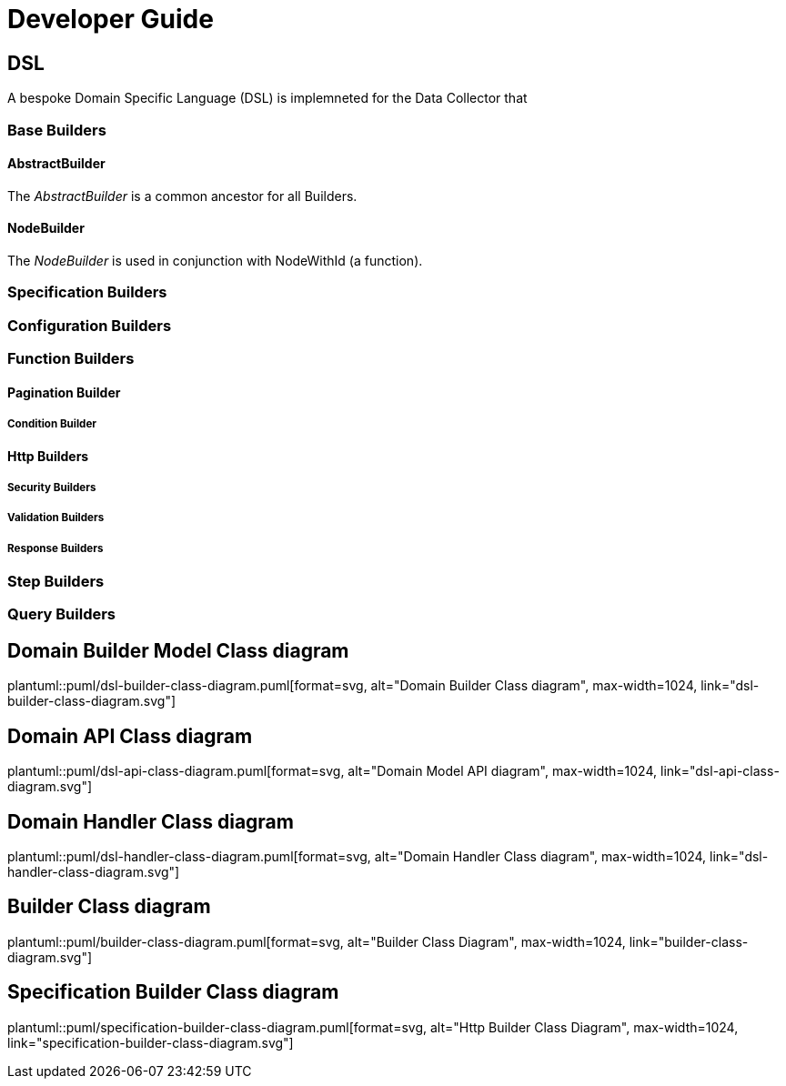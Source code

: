 = Developer Guide

ifdef::env-github[]
:tip-caption: :bulb:
:note-caption: :information_source:
:important-caption: :heavy_exclamation_mark:
:caution-caption: :fire:
:warning-caption: :warning:
:toc-placement: preamble
endif::[]


== DSL

A bespoke Domain Specific Language (DSL) is implemneted for the Data Collector that

=== Base Builders

==== AbstractBuilder

The _AbstractBuilder_ is a common ancestor for all Builders.

==== NodeBuilder

The _NodeBuilder_ is used in conjunction with NodeWithId (a function).

=== Specification Builders

=== Configuration Builders

=== Function Builders

==== Pagination Builder

===== Condition Builder

==== Http Builders

===== Security Builders

===== Validation Builders

===== Response Builders

=== Step Builders

=== Query Builders


ifdef::env-github[]
== Domain Builder Class diagram
image::diagrams/dsl-builder-class-diagram.svg[alt="Domain Builder Class diagram", max-width=1024, link="diagrams/dsl-builder-class-diagram.svg"]

== Domain API Class diagram
image::diagrams/dsl-api-class-diagram.svg[alt="Domain API Class diagram", max-width=1024, link="diagrams/dsl-api-class-diagram.svg"]

== Domain Handler Class diagram
image::diagrams/dsl-handler-class-diagram.svg[alt="Domain Handler Class diagram", max-width=1024, link="diagrams/dsl-handler-class-diagram.svg"]

== Builder Class diagram
image::diagrams/builder-class-diagram.svg[alt="Builder Class Diagram", max-width=1024, link="diagrams/builder-class-diagram.svg"]

== Specification Builder Class diagram
image::diagrams/specification-builder-class-diagram.svg[alt="Http Builder Class Diagram", max-width=1024, link="diagrams/specification-builder-class-diagram.svg"]

endif::[]

ifndef::env-github[]
== Domain Builder Model Class diagram
plantuml::puml/dsl-builder-class-diagram.puml[format=svg, alt="Domain Builder Class diagram", max-width=1024, link="dsl-builder-class-diagram.svg"]

== Domain API Class diagram
plantuml::puml/dsl-api-class-diagram.puml[format=svg, alt="Domain Model API diagram", max-width=1024, link="dsl-api-class-diagram.svg"]

== Domain Handler Class diagram
plantuml::puml/dsl-handler-class-diagram.puml[format=svg, alt="Domain Handler Class diagram", max-width=1024, link="dsl-handler-class-diagram.svg"]

== Builder Class diagram
plantuml::puml/builder-class-diagram.puml[format=svg, alt="Builder Class Diagram", max-width=1024, link="builder-class-diagram.svg"]

== Specification Builder Class diagram
plantuml::puml/specification-builder-class-diagram.puml[format=svg, alt="Http Builder Class Diagram", max-width=1024, link="specification-builder-class-diagram.svg"]

endif::[]